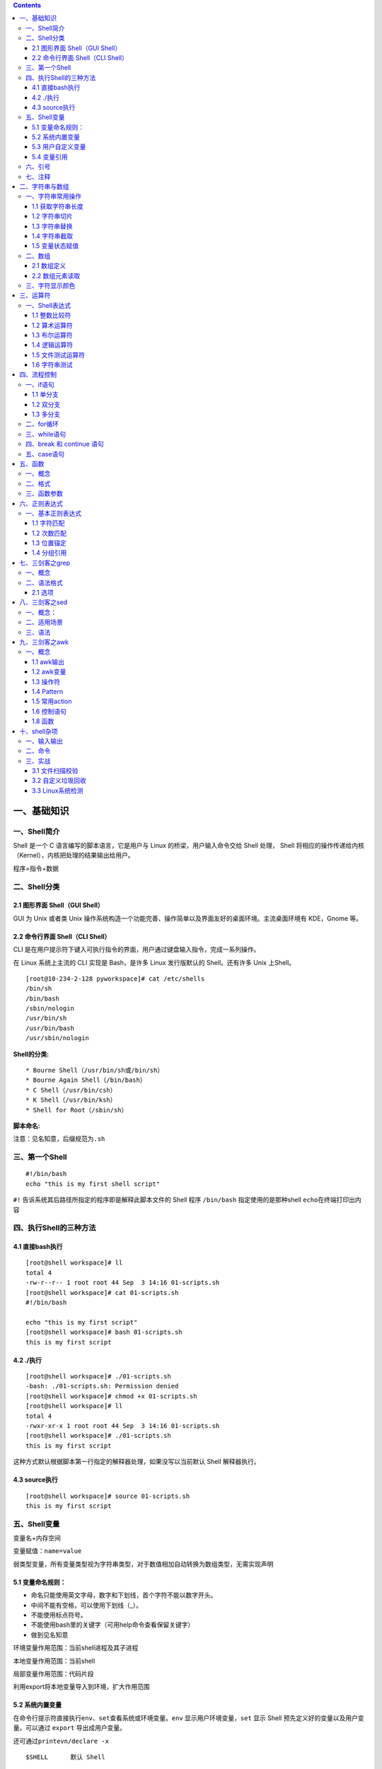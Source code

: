 .. role:: raw-latex(raw)
   :format: latex
..

.. contents::
   :depth: 3
..

一、基础知识
============

一、Shell简介
-------------

Shell 是一个 C 语言编写的脚本语言，它是用户与 Linux
的桥梁，用户输入命令交给 Shell 处理， Shell
将相应的操作传递给内核（Kernel），内核把处理的结果输出给用户。

程序=指令+数据

二、Shell分类
-------------

2.1 图形界面 Shell（GUI Shell）
~~~~~~~~~~~~~~~~~~~~~~~~~~~~~~~

GUI 为 Unix 或者类 Unix
操作系统构造一个功能完善、操作简单以及界面友好的桌面环境。主流桌面环境有
KDE，Gnome 等。

2.2 命令行界面 Shell（CLI Shell）
~~~~~~~~~~~~~~~~~~~~~~~~~~~~~~~~~

CLI
是在用户提示符下键入可执行指令的界面，用户通过键盘输入指令，完成一系列操作。

在 Linux 系统上主流的 CLI 实现是 Bash，是许多 Linux 发行版默认的
Shell。还有许多 Unix 上Shell。

::

   [root@10-234-2-128 pyworkspace]# cat /etc/shells 
   /bin/sh
   /bin/bash
   /sbin/nologin
   /usr/bin/sh
   /usr/bin/bash
   /usr/sbin/nologin

**Shell的分类:**

::

   * Bourne Shell（/usr/bin/sh或/bin/sh）
   * Bourne Again Shell（/bin/bash）
   * C Shell（/usr/bin/csh）
   * K Shell（/usr/bin/ksh）
   * Shell for Root（/sbin/sh）

**脚本命名:**

注意：见名知意，后缀规范为\ ``.sh``

三、第一个Shell
---------------

::

   #!/bin/bash
   echo "this is my first shell script"

``#!`` 告诉系统其后路径所指定的程序即是解释此脚本文件的 Shell 程序
``/bin/bash`` 指定使用的是那种shell ``echo``\ 在终端打印出内容

四、执行Shell的三种方法
-----------------------

4.1 直接bash执行
~~~~~~~~~~~~~~~~

::

   [root@shell workspace]# ll
   total 4
   -rw-r--r-- 1 root root 44 Sep  3 14:16 01-scripts.sh
   [root@shell workspace]# cat 01-scripts.sh 
   #!/bin/bash

   echo "this is my first script"
   [root@shell workspace]# bash 01-scripts.sh 
   this is my first script

4.2 ./执行
~~~~~~~~~~

::

   [root@shell workspace]# ./01-scripts.sh
   -bash: ./01-scripts.sh: Permission denied
   [root@shell workspace]# chmod +x 01-scripts.sh 
   [root@shell workspace]# ll
   total 4
   -rwxr-xr-x 1 root root 44 Sep  3 14:16 01-scripts.sh
   [root@shell workspace]# ./01-scripts.sh 
   this is my first script

这种方式默认根据脚本第一行指定的解释器处理，如果没写以当前默认 Shell
解释器执行。

4.3 source执行
~~~~~~~~~~~~~~

::

   [root@shell workspace]# source 01-scripts.sh 
   this is my first script

五、Shell变量
-------------

变量名+内存空间

变量赋值：\ ``name=value``

弱类型变量，所有变量类型视为字符串类型，对于数值相加自动转换为数组类型，无需实现声明

5.1 变量命名规则：
~~~~~~~~~~~~~~~~~~

-  命名只能使用英文字母，数字和下划线，首个字符不能以数字开头。
-  中间不能有空格，可以使用下划线（_）。
-  不能使用标点符号。
-  不能使用bash里的关键字（可用help命令查看保留关键字）
-  做到见名知意

环境变量作用范围：当前shell进程及其子进程

本地变量作用范围：当前shell

局部变量作用范围：代码片段

利用export将本地变量导入到环境，扩大作用范围

5.2 系统内置变量
~~~~~~~~~~~~~~~~

在命令行提示符直接执行\ ``env、set``\ 查看系统或环境变量。\ ``env``
显示用户环境变量，\ ``set`` 显示 Shell
预先定义好的变量以及用户变量。可以通过 ``export`` 导出成用户变量。

还可通过\ ``printevn/declare -x``

::

   $SHELL      默认 Shell
       
   $HOME       当前用户家目录
       
   $IFS        内部字段分隔符
       
   $LANG       默认语言
       
   $PATH       默认可执行程序路径
       
   $PWD        当前目录
       
   $UID        当前用户 ID
       
   $USER       当前用户
       
   $HISTSIZE   历史命令大小，可通过 HISTTIMEFORMAT 变量设置命令执行时间
       
   $RANDOM     随机生成一个 0 至 32767 的整数
       
   $HOSTNAME   主机名

**特殊变量**

::

   ${1..n} 指定第n个输入的变量名称
   $0      脚本自身名字
       
   $?      返回上一条命令是否执行成功，0 为执行成功，非 0 则为执行失败
           
   $#      位置参数总数
       
   $*      所有的位置参数被看做一个字符串
       
   $@      每个位置参数被看做独立的字符串
       
   $$      当前进程 PID
       
   $!      上一条运行后台进程的 PID

**相同点**\ ：都是引用所有参数。

**不同点**\ ：只有在双引号中体现出来。假设在脚本运行时写了三个参数
1、2、3，，则 " \* " 等价于 “1 2 3”（传递了一个参数），而 “@” 等价于 “1”
“2” “3”（传递了三个参数）。

profile 类型： \* 定义全局变量 \* 运行命令或脚本

bashrc 类型： \* 定义本地变量 \* 定义命令别名

交互式登录shell： 加载顺序：/etc/profile -> /etc/profile.d/\* ->
~/.bash_profile -> ~/.bashrc -> /etc/bashrc

非交互式登录shell： 加载顺序：~/.bashrc -> /etc/bashrc ->
/etc/profile.d/\*

5.3 用户自定义变量
~~~~~~~~~~~~~~~~~~

-  普通变量

::

   [root@shell workspace]# var=normal
   [root@shell workspace]# echo $var
   normal

-  临时环境变量

在当前shell下定义的变量，只对当前shell有效，新的bash已经其子bash无法使用当前定义的shell，如果在本shell存在的情况下，使用\ ``export``\ 来导入到系统变量中，如果当前shell终端终端，那么导入的变量将全部失效，永久生效需要写入linux配置文件中。

-  只读变量

::

   [root@shell ~]# var='test'
   [root@shell ~]# echo $var
   test
   [root@shell ~]# readonly var
   [root@shell ~]# var='bbb'
   -bash: var: readonly variable

-  删除变量

``unset variable_name``

变量被删除后不能再次使用。unset 命令不能删除只读变量。

5.4 变量引用
~~~~~~~~~~~~

-  = 变量赋值
-  += 变量相加

::

   [root@shell data]# var=123
   [root@shell data]# var+=234
   [root@shell data]# echo $var
   123234

为避免特殊字符及变量与字符连接使用，建议引用变量添加大括号

六、引号
--------

单引号是告诉 Shell
忽略特殊字符，而双引号则解释特殊符号原有的意义，比如$、！。

::

   [root@xuel-tmp-shell www]# var1="aaa"
   [root@xuel-tmp-shell www]# echo '$var1'
   $var1
   [root@xuel-tmp-shell www]# echo "$var1"
   aaa

::

   [root@xuel-tmp-shell www]# var2="aa"
   [root@xuel-tmp-shell www]# var3='bb $var2'
   [root@xuel-tmp-shell www]# echo $var3
   bb $var2
   [root@xuel-tmp-shell www]# var4="bb $var2"
   [root@xuel-tmp-shell www]# echo $var4
   bb aa

七、注释
--------

-  单行注释使用\ ``#``
-  多行注释固定函数格式

::

   :<<EOF
   内容...
   内容...
   EOF

二、字符串与数组
================

一、字符串常用操作
------------------

1.1 获取字符串长度
~~~~~~~~~~~~~~~~~~

利用\ ``${#var}``\ 来获取字符串长度

::

   [root@xuel-tmp-shell ~]# var='abcstring'
   [root@xuel-tmp-shell ~]# echo ${#var}
   9

1.2 字符串切片
~~~~~~~~~~~~~~

格式：

${parameter:offset} ${parameter:offset:length}

截取从 offset 个字符开始，向后 length 个字符。

::

   [root@xuel-tmp-shell ~]# var="hello shell"
   [root@xuel-tmp-shell ~]# echo ${var:0}
   hello shell
   [root@xuel-tmp-shell ~]# echo ${var:0:5}
   hello
   [root@xuel-tmp-shell ~]# echo ${var:6:5}
   shell
   [root@xuel-tmp-shell ~]# echo ${var:(-1)}
   l
   [root@xuel-tmp-shell ~]# echo ${var:(-2)}
   ll
   [root@xuel-tmp-shell ~]# echo ${var:(-5):2}
   sh

1.3 字符串替换
~~~~~~~~~~~~~~

格式：${parameter/pattern/string}

::

   [root@xuel-tmp-shell ~]# var="hello shell"
   [root@xuel-tmp-shell ~]# echo ${var/shell/world}
   hello world

1.4 字符串截取
~~~~~~~~~~~~~~

格式：

${parameter#word} # 删除匹配前缀

${parameter##word}

${parameter%word} # 删除匹配后缀

${parameter%%word}

# 去掉左边，最短匹配模式，##最长匹配模式。

% 去掉右边，最短匹配模式，%%最长匹配模式。

::

   [root@xuel-tmp-shell ~]# url="https://www.baidu.com/index.html"
   [root@xuel-tmp-shell ~]# echo ${url#*/}
   /www.baidu.com/index.html
   [root@xuel-tmp-shell ~]# echo ${url##*/}
   index.html

   [root@xuel-tmp-shell ~]# echo ${url%/*}
   https://www.baidu.com
   [root@xuel-tmp-shell ~]# echo ${url%%/*}
   https:

1.5 变量状态赋值
~~~~~~~~~~~~~~~~

${VAR:-string} 如果 VAR 变量为空则返回 string

${VAR:+string} 如果 VAR 变量不为空则返回 string

${VAR:=string} 如果 VAR 变量为空则重新赋值 VAR 变量值为 string

${VAR:?string} 如果 VAR 变量为空则将 string 输出到 stderr

::

   [root@xuel-tmp-shell ~]# url="https://www.baidu.com/index.html"
   [root@xuel-tmp-shell ~]# echo ${url:-"string"}
   https://www.baidu.com/index.html
   [root@xuel-tmp-shell ~]# echo ${url:+"string"}
   string
   [root@xuel-tmp-shell ~]# unset url
   [root@xuel-tmp-shell ~]# echo $url

   [root@xuel-tmp-shell ~]# echo ${url:-"string"}
   string
   [root@xuel-tmp-shell ~]# echo ${url:+"string"}


   找出/etc/group下的所有组名称
   for i in `cat /etc/group`;do echo ${i%%:*};done

二、数组
--------

bash支持一维数组（不支持多维数组），并且没有限定数组的大小。数组是相同类型的元素按一定顺序排列的集合。
类似与 C 语言，数组元素的下标由 0
开始编号。获取数组中的元素要利用下标，下标可以是整数或算术表达式，其值应大于或等于
0。

2.1 数组定义
~~~~~~~~~~~~

在 Shell 中，用括号来表示数组，数组元素用“空格”符号分割开

::

   [root@xuel-tmp-shell ~]# args1=(aa bb cc 1123)
   [root@xuel-tmp-shell ~]# echo $args1
   aa

   [root@xuel-tmp-shell ~]# echo ${args1[@]}
   aa bb cc 1123

2.2 数组元素读取
~~~~~~~~~~~~~~~~

::

   [root@xuel-tmp-shell ~]# args1=(aa bb cc 1123)
   [root@xuel-tmp-shell ~]# echo ${#args1[@]}     #获取数组元素个数  
   4
   [root@xuel-tmp-shell ~]# echo ${args1[0]}
   aa
   [root@xuel-tmp-shell ~]# echo ${args1[1]}
   bb

   [root@monitor workspace]# filelist=($(ls))
   [root@monitor workspace]# echo ${filelist[*]}
   check_url_for.sh check_url_while01.sh check_url_while02.sh func01.sh func02.sh func03.sh urllist.txt

   获取数组元素的下标
   [root@monitor workspace]# echo ${!filelist[@]}
   0 1 2 3 4 5 6

遍历文件

::

   filelist=($(ls));for i in ${!filelist[@]};do echo ${filelist[$i]};done

三、字符显示颜色
----------------

+-----------------------+-----------------------+-----------------------+
| 字体颜色              | 字体背景颜色          | 显示方式              |
+=======================+=======================+=======================+
| 30：黑                | 40：黑                |                       |
+-----------------------+-----------------------+-----------------------+
| 31：红                | 41：深红              | 0：终端默认设置       |
+-----------------------+-----------------------+-----------------------+
| 32：绿                | 42：绿                | 1：高亮显示           |
+-----------------------+-----------------------+-----------------------+
| 33：黄                | 43：黄色              | 4：下划线             |
+-----------------------+-----------------------+-----------------------+
| 34：蓝色              | 44：蓝色              | 5：闪烁               |
+-----------------------+-----------------------+-----------------------+
| 35：紫色              | 45：紫色              | 7：反白显示           |
+-----------------------+-----------------------+-----------------------+
| 36：深绿              | 46：深绿              | 8：隐藏               |
+-----------------------+-----------------------+-----------------------+
| 37：白色              | 47：白色              |                       |
+-----------------------+-----------------------+-----------------------+
| 格式：                |                       |                       |
+-----------------------+-----------------------+-----------------------+
| \\033[1;31;40m        | # 1                   |                       |
|                       | 是显示方式，可选。31  |                       |
|                       | 是字体颜色。40m       |                       |
|                       | 是字体背景颜色。      |                       |
+-----------------------+-----------------------+-----------------------+
| \\033[0m              | #                     |                       |
|                       | 恢复终端默认颜色，即取消颜色设置。 |          |
+-----------------------+-----------------------+-----------------------+

-  显示方式

::

   for i in {1..8};do echo -e "\033[$i;31;40m hello world \033[0m";done

-  字体颜色

::

   for i in {30..37};do echo -e "\033[$i;40m hello world \033[0m";done

-  背景颜色

::

   for i in {40..47};do echo -e "\033[47;${i}m hello world! \033[0m";done

三、运算符
==========

一、Shell表达式
---------------

1.1 整数比较符
~~~~~~~~~~~~~~

+-----------------------+------------+---------------------+
| 比较符                | 描述       | 示例                |
+=======================+============+=====================+
| -eq，equal            | 等于       | [ 1 -eq 1 ]为 true  |
+-----------------------+------------+---------------------+
| -ne，not equal        | 不等于     | [ 1 -ne 1 ]为 false |
+-----------------------+------------+---------------------+
| -gt，greater than     | 大于       | [ 2 -gt 1 ]为 true  |
+-----------------------+------------+---------------------+
| -lt，lesser than      | 小于       | [ 2 -lt 1 ]为 false |
+-----------------------+------------+---------------------+
| -ge，greater or equal | 大于或等于 | [ 2 -ge 1 ]为 true  |
+-----------------------+------------+---------------------+
| -le，lesser or equal  | 小于或等于 | [ 2 -le 1 ]为 false |
+-----------------------+------------+---------------------+

::

   [root@monitor ~]# [ 1 -gt 1 ] && echo true || echo false
   false
   [root@monitor ~]# [ 1 -ne 1 ] && echo true || echo false
   false
   [root@monitor ~]# [ 1 -eq 1 ] && echo true || echo false
   true
   [root@monitor ~]# [ 1 -ne 1 ] && echo true || echo false
   false
   [root@monitor ~]# [ 1 -gt 1 ] && echo true || echo false
   false
   [root@monitor ~]# [ 2 -gt 1 ] && echo true || echo false
   true
   [root@monitor ~]# [ 2 -lt 1 ] && echo true || echo false
   false
   [root@monitor ~]# [ 2 -le 1 ] && echo true || echo false
   false

1.2 算术运算符
~~~~~~~~~~~~~~

假定变量 a 为 10，变量 b 为 20： 注意：运算符两边有空格

+-----------------------+-----------------------+-----------------------+
| 运算符                | 说明                  | 举例                  |
+=======================+=======================+=======================+
| +                     | 加法                  | ``expr $a + $b``      |
|                       |                       | 结果为 30。           |
+-----------------------+-----------------------+-----------------------+
| -                     | 减法                  | ``expr $a - $b``      |
|                       |                       | 结果为 -10。          |
+-----------------------+-----------------------+-----------------------+
| \*                    | 乘法                  | ``expr $a \* $b``     |
|                       |                       | 结果为 200。          |
+-----------------------+-----------------------+-----------------------+
| /                     | 除法                  | ``expr $b / $a``      |
|                       |                       | 结果为 2。            |
+-----------------------+-----------------------+-----------------------+
| %                     | 取余                  | ``expr $b % $a``      |
|                       |                       | 结果为 0。            |
+-----------------------+-----------------------+-----------------------+
| =                     | 赋值                  | a=$b 将把变量 b       |
|                       |                       | 的值赋给 a。          |
+-----------------------+-----------------------+-----------------------+
| ==                    | 相等                  | 用于比较两个数字，相同则返回 |
|                       |                       |                       |
|                       |                       | true。 [ $a == $b ]   |
|                       |                       | 返回 false。          |
+-----------------------+-----------------------+-----------------------+
| !=                    | 不相等                | 用于比较两个数字，不相同则返回 |
|                       |                       |                       |
|                       |                       | true。 [ $a != $b ]   |
|                       |                       | 返回 true。           |
+-----------------------+-----------------------+-----------------------+

::

   A=3
   B=6
   1、let 算术运算表达式
   let C=$A+$B
   2、$[算术运算表达式]
   C=$[$A+$B]
   3、$((算术运算表达式))
   C=$(($A+$B))
   4、expr 算术运算表达式，表达式中各操作数及运算符之间要有空格，而且要使用命令引用
   C=`expr $A + $B`

1.3 布尔运算符
~~~~~~~~~~~~~~

+-----------------------+-----------------------+-----------------------+
| 运算符                | 说明                  | 举例                  |
+=======================+=======================+=======================+
| !                     | 非运算，表达式为 true | [ ! false ] 返回      |
|                       | 则返回                | true。                |
|                       | false，否则返回       |                       |
|                       | true。                |                       |
+-----------------------+-----------------------+-----------------------+
| -o                    | 或运算，有一个表达式为 | [ $a -lt 20 -o $b -gt |
|                       |                       | 100 ] 返回 true。     |
|                       | true 则返回 true。    |                       |
+-----------------------+-----------------------+-----------------------+
| -a                    | 与运算，两个表达式都为 | [ $a -lt 20 -a $b -gt |
|                       |                       | 100 ] 返回 false。    |
|                       | true 才返回 true。    |                       |
+-----------------------+-----------------------+-----------------------+

1.4 逻辑运算符
~~~~~~~~~~~~~~

+--------+------------+--------------------------------------------+
| 运算符 | 说明       | 举例                                       |
+========+============+============================================+
| &&     | 逻辑的 AND | [[ $a -lt 100 && $b -gt 100 ]] 返回 false  |
+--------+------------+--------------------------------------------+
| \|\|   | 逻辑的 OR  | [[ $a -lt 100 \|\| $b -gt 100 ]] 返回 true |
+--------+------------+--------------------------------------------+

1.5 文件测试运算符
~~~~~~~~~~~~~~~~~~

+-----------------------+-----------------------+-----------------------+
| 操作符                | 说明                  | 举例                  |
+=======================+=======================+=======================+
| -b                    | file                  | [ -b $file ] 返回     |
|                       | 检测文件是否是块设备文件，如果是，则返回 | false。 |
|                       |                       |                       |
|                       | true。                |                       |
+-----------------------+-----------------------+-----------------------+
| -c                    | file                  | [ -c $file ] 返回     |
|                       | 检测文件是否是字符设备文件，如果是，则返回 | false。 |
|                       |                       |                       |
|                       | true。                |                       |
+-----------------------+-----------------------+-----------------------+
| -d                    | file                  | [ -d $file ] 返回     |
|                       | 检测文件是否是目录，如果是，则返回 | false。  |
|                       |                       |                       |
|                       | true。                |                       |
+-----------------------+-----------------------+-----------------------+
| -f                    | file                  | [ -f $file ] 返回     |
|                       | 检测文件是否是普通文件（既不是目录，也不是 | true。 |
|                       | 设备文件），如果是，则返回 |                  |
|                       |                       |                       |
|                       | true。                |                       |
+-----------------------+-----------------------+-----------------------+
| -g                    | file                  | [ -g $file ] 返回     |
|                       | 检测文件是否设置了    | false。               |
|                       | SGID                  |                       |
|                       | 位，如果是，则返回    |                       |
|                       | true。                |                       |
+-----------------------+-----------------------+-----------------------+
| -k                    | file                  | [ -k $file ] 返回     |
|                       | 检测文件是否设置了粘着位(Sticky | false。     |
|                       |                       |                       |
|                       | Bit)，如果是，则返回  |                       |
|                       | true。                |                       |
+-----------------------+-----------------------+-----------------------+
| -p                    | file                  | [ -p $file ] 返回     |
|                       | 检测文件是否是有名管道，如果是，则返回 | false。 |
|                       |                       |                       |
|                       | true。                |                       |
+-----------------------+-----------------------+-----------------------+
| -u                    | file                  | [ -u $file ] 返回     |
|                       | 检测文件是否设置了    | false。               |
|                       | SUID                  |                       |
|                       | 位，如果是，则返回    |                       |
|                       | true。                |                       |
+-----------------------+-----------------------+-----------------------+
| -r                    | file                  | [ -r $file ] 返回     |
|                       | 检测文件是否可读，如果是，则返回 | true。     |
|                       |                       |                       |
|                       | true。                |                       |
+-----------------------+-----------------------+-----------------------+
| -w                    | file                  | [ -w $file ] 返回     |
|                       | 检测文件是否可写，如果是，则返回 | true。     |
|                       |                       |                       |
|                       | true。                |                       |
+-----------------------+-----------------------+-----------------------+
| -x                    | file                  | [ -x $file ] 返回     |
|                       | 检测文件是否可执行，如果是，则返回 | true。   |
|                       |                       |                       |
|                       | true。                |                       |
+-----------------------+-----------------------+-----------------------+
| -s                    | file                  | [ -s $file ] 返回     |
|                       | 检测文件是否为空（文件大小是否大于0），不 | true。 |
|                       | 为空返回              |                       |
|                       | true。                |                       |
+-----------------------+-----------------------+-----------------------+
| -e                    | file                  | [ -e $file ] 返回     |
|                       | 检测文件（包括目录）是否存在，如果是，则返 | true。 |
|                       | 回                    |                       |
|                       | true。                |                       |
+-----------------------+-----------------------+-----------------------+

1.6 字符串测试
~~~~~~~~~~~~~~

假定变量 a 为 “abc”，变量 b 为 “efg”：

+-----------------------+-----------------------+-----------------------+
| 运算符                | 说明                  | 举例                  |
+=======================+=======================+=======================+
| =                     | 检测两个字符串是否相等，相等返回 | [ $a = $b ] 返回 |
|                       |                       | false。               |
|                       | true。                |                       |
+-----------------------+-----------------------+-----------------------+
| !=                    | 检测两个字符串是否相等，不相等返回 | [ $a != $b ] 返回 |
|                       |                       | true。                |
|                       | true。                |                       |
+-----------------------+-----------------------+-----------------------+
| -z                    | 检测字符串长度是否为0，为0返回 | [ -z $a ] 返回 |
|                       |                       | false。 -n \|         |
|                       | true。                | 检测字符串长度是否为0，不为0返回 |
|                       |                       |                       |
|                       |                       | true。\| [ -n “$a” ]  |
|                       |                       | 返回 true。           |
+-----------------------+-----------------------+-----------------------+
| str                   | 检测字符串是否为空，不为空返回 | [ $a ] 返回 true。 |
|                       |                       |                       |
|                       | true。                |                       |
+-----------------------+-----------------------+-----------------------+

四、流程控制
============

一、if语句
----------

1.1 单分支
~~~~~~~~~~

::

   if condition
   then
       command1 
       command2
       ...
       commandN 
   fi

eg:

::

   if [ `ps -ef |grep /usr/sbin/sshd|grep -v grep|wc -l` -eq 1 ];then echo "sshd server exist";fi

1.2 双分支
~~~~~~~~~~

::

   if condition
   then
       command1 
       command2
       ...
       commandN
   else
       command
   fi

eg:

::

   if [ `ps -ef |grep /usr/sbin/sshd|grep -v grep|wc -l` -eq 0 ];then echo "sshd server exist";else echo "sshd server not exist";fi

1.3 多分支
~~~~~~~~~~

::

   if condition1
   then
       command1
   elif condition2 
   then 
       command2
   else
       commandN
   fi

eg:

::

   #! /bin/bash

   cmd=`rpm -q centos-release|cut -d- -f3`

   if [ $cmd -eq 6 ];then
       echo "sysversion is $cmd"
   elif [ $cmd -eq 7 ];then
       echo "sysversion is $cmd"
   else
       echo "sysversion is `rpm -q centos-release`"
   fi

二、for循环
-----------

::

   for var in item1 item2 ... itemN
   do
       command1
       command2
       ...
       commandN
   done

eg1:

::

   for i in /*; 
   do
       echo -e "   \c";
       find $i |wc -l|sort -nr;
   done

eg2:

::

   #!/bin/bash
   for i in {1..3};
   do
       echo $i
   done

eg3:

::

   #!/bin/bash
   for i in "$@"; {    # $@是将位置参数作为单个来处理
   echo $i
   }

默认 for 循环的取值列表是以空白符分隔，也就是第一章讲系统变量里的$IFS:

::

   #!/bin/bash
   OLD_IFS=$IFS
   IFS=":"
   for i in $(head -1 /etc/passwd); do
   echo $i
   done

::

   #!/bin/bash

   for ip in 192.168.1.{1..254}; do

       if ping -c 1 $ip >/dev/null; then

           echo "$ip OK."

       else

           echo "$ip NO!"

       fi

   done

读取文件,判断url可用性

::

   #!/bin/bash
   #function:check url
   filename=urllist.txt
   for url in $(cat $filename)
   do
   status=`curl -I $url -s|awk '/HTTP/{print $2}'`
   if [ $status == "200" ];then
       echo "Url:$url is ok!status is $status"
   else 
       echo "Url:$url is error!status is $status"
   fi
   done

三、while语句
-------------

格式：

::

   while 条件表达式:do
       command
   done

eg1:

::

   #!/bin/bash
   N=0
   while [ $N -lt 5 ]; do
   let N++
   echo $N
   done

条件表达式为 true，将会产生死循环,利用此可以将脚本一直放在后台进行执行
eg2:

::

   #!/bin/bash
   IP=10.75.128.8
   dir="/DATA/oracle/netdir/"
   if [ ! -d ${dir} ];then
       mkdir -p ${dir}
   fi
   echo 1 > ${dir}ping.lock
   while true
   do
       Time=`date +%F`
       TIME="${Time} 23:59"
       if [ "${data}" == "${TIME}" ];then
           mkdir ${dir}${Time} && mv ${dir}ping2.log ${dir}${Time}-ping2.log
           mv ${dir}${Time}-ping2.log ${dir}${Time}
       fi
       find ${dir} -mtime +7 -name "*-ping2.log" -exec rm -rf {} \;
       find ${dir} -mtime +7 -type d -exec rm -rf {} \;

       data=`date +%F' '%H:%M`
       data1=`date +%F' '%H:%M:%S`
       echo "------------${data1}---------------">>${dir}ping2.log
       ping -c 10 ${IP} >>${dir}ping2.log
       if [ $? -eq 1 ];then
           STAT=`cat ${dir}ping.lock`
           if [ ${STAT} -eq 1 ];then
               /usr/bin/python /DATA/oracle/netdir/GFweixin.py xuel GLP-VPN "GLP from PDC(172.16.6.1
   50) ping 金融云(10.75.128.8)中断，请检查深信服VPN！ \n TIME:${data1}"            echo 0 > ${dir}ping.lock
           else
               continue
           fi
       else
           STAT=`cat ${dir}ping.lock`
           if [ ${STAT} -eq 0 ];then
               /usr/bin/python /DATA/oracle/netdir/GFweixin.py xuel GLP-VPN "GLP from PDC(172.16.6.1
   50) ping 金融云(10.75.128.8)恢复！ \n TIME:${data1}"          echo 1 > ${dir}ping.lock
           else
               continue
           fi
       fi


   done

文件处理

eg3:

::

   #!/bin/bash
   #function:check url
   filename=urllist.txt
   cat $filename | while read url;do
   status=`curl -I $url -s|awk '/HTTP/{print $2}'`
   if [ $status == "200" ];then
           echo "Url:$url is ok!status is $status"
   else
           echo "Url:$url is error!status is $status"
   fi
   done

或

::

   #!/bin/bash
   #function:check url
   filename=urllist.txt
   while read url;
   do
   status=`curl -I $url -s|awk '/HTTP/{print $2}'`
   if [ $status == "200" ];then
           echo "Url:$url is ok!status is ${status}"
   else
           echo "Url:$url is error!status is ${status}"
   fi
   done <$filename

四、break 和 continue 语句
--------------------------

break跳出循环

::

   #!/bin/bash

   N=0
   while true; do
       let N++
       if [ $N -eq 5 ]; then
       break
       fi
       echo $N
   done

continue

::

   #!/bin/bash
   N=0
   while [ $N -lt 5 ]; do
       let N++
       if [ $N -eq 3 ]; then
           continue
       fi
       echo $N
   done

五、case语句
------------

语句

::

   case 模式名    in
       模式 1)
           命令
           ;;
       模式 2)
           命令
           ;;
       *)
           不符合以上模式执行的命令
   esac

eg

::

   #!/bin/bash
   case $1 in
       start)
           echo "start."   
           ;;
       stop)
           echo "stop."
           ;;
       restart)
           echo "restart."
           ;;
       *)
           echo "Usage: $0 {start|stop|restart}"
   esac

五、函数
========

一、概念
--------

linux shell
可以用户定义函数，然后在shell脚本中可以随便调用,以此来重复调用公共函数，减少代码量。

二、格式
--------

::

   [ function ] funname()
   {
       action;
       [return int;]
   }

说明：

-  function 关键字可写，也可不写。
-  参数返回，可以显示加：return返回，如果不加，将以最后一条命令运行结果，作为返回值。
   return后跟数值n(0-255）,hell
   函数返回值只能是整形数值，一般是用来表示函数执行成功与否的，0表示成功，其他值表示失败。因而用函数返回值来返回函数执行结果是不合适的。如果要硬生生地return某个计算结果，比如一个字符串，往往会得到错误提示：“numeric
   argument required”。
   如果一定要让函数返回一个或多个值，可以定义全局变量，函数将计算结果赋给全局变量，然后脚本中其他地方通过访问全局变量，就可以获得那个函数“返回”的一个或多个执行结果了。

::

   #!/bin/bash
   function output_data() {
       DATA=$((1+1))
       return $DATA
   }
   output_data
   echo $?

::

   #!/bin/bash
   # function:add number
   function add_num() {
       echo "请输入第一个数："
       read number01
       echo "请输入第二个数字"
       read number02
       if [[ "$number01" =~ ^[0-9]+$ ]] && [[ "$number02" =~ ^[0-9]+$ ]];then
           sum=$(($number01+$number02))
           echo "$number01 + $number02 = $sum"
       else
           echo "input must be number"
       fi
   }
   add_num

三、函数参数
------------

将函数写成无状态的，将数据当做参数进行传入

::

   #!/bin/bash
   funWithParam(){
       echo "第一个参数为 $1 !"
       echo "第二个参数为 $2 !"
       echo "第十个参数为 $10 !"
       echo "第十个参数为 ${10} !"
       echo "第十一个参数为 ${11} !"
       echo "参数总数有 $# 个!"
       echo "作为一个字符串输出所有参数 $* !"
       echo "作为一个字符串输出所有参数 $@ !"

   }
   funWithParam `seq 1 20`

::

   ${1..n} 指定第n个输入的变量名称
   $0      脚本自身名字
       
   $?      返回上一条命令是否执行成功，0 为执行成功，非 0 则为执行失败
           
   $#      位置参数总数
       
   $*      所有的位置参数被看做一个字符串
       
   $@      每个位置参数被看做独立的字符串
       
   $$      当前进程 PID
       
   $!      上一条运行后台进程的 PID

eg:函数炸弹

::

   :(){ :|:& };:

:|: 表示每次调用函数“:”的时候就会生成两份拷贝。

& 放到后台

递归调用自身，直至系统崩溃

六、正则表达式
==============

一、基本正则表达式
------------------

1.1 字符匹配
~~~~~~~~~~~~

-  .:匹配任意单个字符
-  
-  [^]:匹配指定范围外的任意单个字符
-  [:digit:]匹配元字符

::

   posix字符
   [:alnum:] 字母数字[a-z A-Z 0-9]
   [:alpha:]字母[a-z A-Z]
   [:blank:]空格或制表键
   [:cntrl:] 任何控制字符
   [:digit:] 数字 [0-9]
   [:graph:] 任何可视字符（无空格）
   [:lower:] 小写 [a-z]
   [:print:] 非控制字符
   [:punct:] 标点字符
   [:space:] 空格
   [:upper:] 大写 [A-Z]
   [:xdigit:] 十六进制数字 [0-9 a-f A-F]

::

   特殊字符
   \w 匹配任意数字和字母，等效[a-zA-Z0-9_]
   \W 和\w相反，等效[^a-zA-Z0-9_]
   \b 匹配字符串开始或结束，等效\<和\>
   \s 匹配任意的空白字符
   \S 匹配非空白字符

1.2 次数匹配
~~~~~~~~~~~~

用在制定的字符后面，表示制定前面的字符出现多少次 \*
\*:匹配前面的字符任意次（0次获无数次） \* ?:匹配前面的字符0次或1次 \*
+:匹配前面的字符至少1次 \*
{m,}:匹配前面的字符至少m次（默认工作在贪婪模式下，?取消贪婪模式） \*
{m,n}:匹配前面的字符至少m次，至多n次 eg:

::

   .*:匹配任意字符任意次数

1.3 位置锚定
~~~~~~~~~~~~

-  ^:行首锚定，用于模式最左边
-  $:行尾锚定,用于模式最右边
-  \\<或:raw-latex:`\b`:锚定词首，用于单词模式左侧
-  \\>或:raw-latex:`\b`:锚定词尾，用于单词模式右侧

eg:

::

   ^$:锚定空行

1.4 分组引用
~~~~~~~~~~~~

分组 \* ():将一个或多个字符当成一个整体来进行后续处理

引用 \*
1：从左侧起，引用第一个左括号以及与之匹配右括号之间的模式所匹配到的字符，后向引用

exercises:

::

   1.显示/etc/init.d/functions文件中以大小s开头的行(使用两种方式)
   grep '^[Pp]' /etc/init.d/functions
   grep -i "^p" /etc/init.d/functions

   2.显示/etc/passwd文件中不以/bin/bash结尾的行
   grep -v "/bin/bash$" /etc/passwd

   3.显示/etc/passwd文件中ID号最大用户的用户名
   sort -t: -k3 -n /etc/passwd |tail -1 |cut -d: -f1

   4.如果root用户存在,显示其默认的shell程序
   id root && grep '^\<root\>' /etc/passwd |awk -F: '{print $NF}'

   5.找出/etc/passwd中的两位或三位数
   grep -o -E "[0-9]{2,3}" /etc/passwd
   grep -o "[0-9]\{2,3\}" /etc/passwd

   6.显示/etc/rc.d/rc.sysinit文件中,至少以一个空白字符开头的且后面存非空白字符的行:
   grep '^[[:space:]]\+[^[:space:]]' /etc/rc.d/rc.sysinit


   7.找出"netstat -tan"命令的结果以"LISTEN"后跟0,1或多个空白字符结尾的行
   netstat -tan|grep 'LISTEN[[:space:]]*$'

   8.如果root用户登录了系统,就显示root用户在线,否则说明未登录
   w |grep '^\<root\>'>/dev/null && echo "root在线"|| echo "root未登录"

   9.找出/etc/rc.d/init.d/functions文件中某单词后面跟一对小括号的行
   grep '[[:alpha:]]*()' /etc/rc.d/init.d/functions

   10.使用echo输出一个路径,使用egrep取出基名
    echo /tmp/tmp1/vmstat.8.gz |grep -E  -o '[^/]+/?$'|cut -d/ -f1
   echo /tmp/tmp1/vmstat.8.gz |awk -F'/' '{print $NF}'

   11.匹配PPID开头，行中又再次出现PPID的内容。/etc/init.d/functions
   grep -E "(PPID).*\1" /etc/init.d/functions

   12.利用awk找出/etc/ssh/sshd_config内出过空行与以#开头的行
   awk '!/^#/ && !/^$/{print}' /etc/ssh/sshd_config
   grep -v -E '^#|^$' /etc/ssh/sshd_config

七、三剑客之grep
================

.. _一概念-1:

一、概念
--------

grep (global search regular expression(RE) and print out the
line,全面搜索正则表达式并把行打印出来)是一种强大的文本搜索工具，它能使用正则表达式搜索文本，并把匹配的行打印出来。egrep是grep的扩展，支持更多的re元字符，
fgrep就是fixed grep或fast
grep，它们把所有的字母都看作单词，也就是说，正则表达式中的元字符表示回其自身的字面意义，不再特殊。linux使用GNU版本的grep。它功能更强，可以通过-G、-E、-F命令行选项来使用egrep和fgrep的功能。

二、语法格式
------------

grep [OPTION]… PATTERN [FILE]

2.1 选项
~~~~~~~~

-  -i：忽略大小写
-  -c:统计匹配到字符串的次数
-  -n:顺便输出行号
-  -v:反向选择，显示没有匹配到的内容
-  -o：只显示匹配到的串
-  -A:显示匹配到的字符后面的n行
-  -B:显示匹配到的字符前面的n行
-  -C:显示前后各n行
-  .. rubric:: 2.2 模式
      :name: 模式

-  基本正则表达式元字符：

::

   . :匹配任意单个字符
   [] :匹配指定范围内的字符
   [^]:匹配指定范围外的任意字符

-  次数匹配（贪婪模式）

::

   *：匹配其前的字符0，1或者多次
   ？：匹配其前的字符0或1次
   \{m,n\}:
       \(m,\):至少m次
       \{0,n\}:至多n次
       \{m\}:m次

-  锚定符：

::

   r..t  ：root  chroot
   * 单词锚定：
   \<:锚定词首：\<r..t,    \b
   \>:锚定词尾：root\>
   * 行首行末锚定：
   ^: ^root,  行首
   $:    root$ 行尾
   .*:  任意长度的任意字符

-  分组： () (abc)
-  引用：

::

   \1 :后向引用，引用前面的第一个左括号与与之对应的右括号中的模式所匹配到的内容

eg:

::

   dmesg |grep -n eth0
   grep -E '/.{2,3}' /etc/passwd

取掉空行

::

   grep -E -v "^$|^#" /etc/httpd/conf/httpd.conf

查看mysql中的库

::

   $(mysql -uroot -p'passwd' -e "show databases;"|egrep -v 'Database|^test|mysql|performance_schema|information_schema')

八、三剑客之sed
===============


一、概念：
----------

sed是一种流编辑的文本处理工具， \*
工作模式：将当前处理的行存储在临时缓冲区（模式空间），对缓冲区中的内容利用制定的动作进行处理，完成后输出到屏幕，接着反复重复执行此操作完成整改文件的处理。

二、适用场景
----------

-  大文件
-  有规律的文本

三、语法
--------

sed [option] ‘Addresscommand’ [file …]

-  选项

   -  -n:安静模式，仅显示script处理后的结果，不再默认显示模式空间中的内容
   -  -e:
      .. raw:: html

         <script>

      或–expression=

      .. raw:: html

         <script>

      以选项中指定的script来处理输入的文本文件，可以同时执行多个脚本
   -  -f:对制定的文件直接进行sed的command操作
   -  -i:直接修改原文件
   -  -r:支持扩展正则表达式

-  地址定界

   -  startline，endline
   -  /regexp/
   -  /pattern1/,/pattern2/:第一次被pattern1匹配到的行开始，直到被pattern2匹配到的行结束
   -  linenuber：制定行号
   -  startline，+n，从startline开始，向后n行结束
   -  startline~step:步长，每隔step步

-  命令操作

   -  d: 删除符合条件的行；
   -  p: 显示符合条件的行；
   -  a :raw-latex:`\string`:
      在制定或匹配到的行后面追加新行，内容为string
   -  :raw-latex:`\n`：可以用于换行
   -  i :raw-latex:`\string`:
      在制定或匹配到的行前面添加新行，内容为string
   -  s:s/pattern/string/修饰符:
      查找并替换，默认只替换每行中第一次被模式匹配到的字符串 加修饰符
   -  g: 全局替换
   -  i: 忽略字符大小写

-  匹配元字符：

   ::

      ^ 匹配行开始，如：/^sed/匹配所有以sed开头的行。
      $ 匹配行结束，如：/sed$/匹配所有以sed结尾的行。
      . 匹配一个非换行符的任意字符，如：/s.d/匹配s后接一个任意字符，最后是d。
      * 匹配0个或多个字符，如：/*sed/匹配所有模板是一个或多个空格后紧跟sed的行。
      [] 匹配一个指定范围内的字符，如/[ss]ed/匹配sed和Sed。  
      [^] 匹配一个不在指定范围内的字符，如：/[^A-RT-Z]ed/匹配不包含A-R和T-Z的一个字母开头，紧跟ed的行。
      \(..\) 匹配子串，保存匹配的字符，如s/\(love\)able/\1rs，loveable被替换成lovers。
      & 保存搜索字符用来替换其他字符，如s/love/**&**/，love这成**love**。
      \< 匹配单词的开始，如:/\<love/匹配包含以love开头的单词的行。
      \> 匹配单词的结束，如/love\>/匹配包含以love结尾的单词的行。
      x\{m\} 重复字符x，m次，如：/0\{5\}/匹配包含5个0的行。
      x\{m,\} 重复字符x，至少m次，如：/0\{5,\}/匹配至少有5个0的行。
      x\{m,n\} 重复字符x，至少m次，不多于n次，如：/0\{5,10\}/匹配5~10个0的行。

eg:

::

   1、删除/etc/grub.conf文件中行首的空白符；
   sed -r 's/^[[:space:]]+//g' /etc/grub.conf
   2、替换/etc/inittab文件中"id:3:initdefault:"一行中的数字为5；
   's/id:[0-9]/id:5/g' /etc/inittab
   3、删除/etc/inittab文件中注释行：
   sed '/^#/d' /etc/inittab
   4、取消/etc/inittab文件中开头的#号;
   sed 's/^#//g' /etc/inittab 
   5、打印文件/etc/services匹配blp5开头的行
   sed -n '/^blp5/p' /etc/services
   6、打印2-5行
   sed -n '2,5p' /etc/services
   7、打印奇数行
   seq 10 |sed -n '1~2p'
   8、打印最后一行
   sed '$p' /etc/services

九、三剑客之awk
===============

一、概念
--------

AWK：报告生成器，格式化文本输出工具

::

   awk [options] 'script' file1,file2...
   awk [options] 'PATTERN {action}' file1,file2

-  处理机制：一次从文件中读取出来一行，按照特定分隔符对其进行切片（默认空格）

-  步骤：

   -  读( Read )：AWK
      从输入流（文件、管道或者标准输入）中读入一行然后将其存入内存中。
   -  执行(Execute)：对于每一行输入，所有的 AWK 命令按顺执行。
      默认情况下，AWK
      命令是针对于每一行输入，但是我们可以将其限制在指定的模式中。
   -  重复（Repeate）：一直重复上述两个过程直到文件结束。

-  程序结构：

   -  开始块（BEGIN BLOCK）：

   ::

      语法：
      BEGIN{awk-commands}
      开始块就是awk程序启动时执行的代码部分（在处理输入流之前执行），并且在整个过程中只执行一次；一般情况下，我们在开始块中初始化一些变量。BEGIN是awk的关键字，因此必须要大写。【注：开始块部分是可选，即你的awk程序可以没有开始块部分】

   -  主体块（Body Block）：

   ::

      语法：
      /pattern/{awk-commands}
      针对每一个输入的行都会执行一次主体部分的命令，默认情况下，对于输入的每一行，awk都会执行主体部分的命令，但是我可以使用/pattern/限制其在指定模式下。

   -  结束块（END BLOCK）：

   ::

      语法：
      END{awk-commands}
      结束块是awk程序结束时执行的代码（在处理完输入流之后执行），END也是awk的关键字，必须大写，与开始块类似，结束块也是可选的。

1.1 awk输出
~~~~~~~~~~~

   1. print 使用格式

::

   print item1,item2...

**要点:** \* 1.各字段之间逗号隔开，输出时以空白字符分割；

-  2.输出的字段可以为字符串或数值，当前记录的字段（如$1）、变量或awk的表达式；数值先回转换成字符串然后输出

-  3.print命令后面的item可以省略，此时其功能相当于print
   $0,如果想输出空白，可以使用\ ``print ""``

eg:

::

   awk -F: '{print $1,$NF}' /etc/passwd|column -t

::

   tail -1 /etc/passwd|awk -F: 'BEGIN{OFS="#"}{print “hello”$1,$2}'

..

   2.printf

printf命令的使用格式:

::

   printf <format> item1,item2...

**要点：** \* 1.其与print命令最大区别,printf
需要指定format,format必须给出

-  2.format用于指定后面的每个item输出格式

-  3.printf 语句不会自动打印换行字符::raw-latex:`\n`

format格式的指示符都以%开头，后跟一个字符:

::

   %c:显示ascall码
   %d:%i:十进制整数
   %e，%E：科学计数法
   %f:浮点数
   %s：字符串
   %u：无符号整数
   %%：显示%自身

   修饰符：
   #[.#]:第一个#控制显示的宽度：第二个#表示小数点后的精度：

   %3.1f

   -:左对齐
   +：显示数组符号

eg：

::

   awk -F: '{printf "Username:%-15s   ,Uid:%d\n",$1,$3}' /etc/passwd

1.2 awk变量
~~~~~~~~~~~

-  awk内置变量之记录变量：

   -  FS:field separator，输入字段分隔符（默认空白）
   -  OFS:output field separator，输出字段分隔符
   -  RS:Record separator:输入文本换行符（默认回车）

   -  ORS:输出文本换行符

-  awk内置变量之数据变量

   -  NR:the number of input
      records,awk命令所处理的文件的行数，如果有多个文件，这个数目会将处理的多个文件计数
   -  NF:number of field,当前记录的field个数

   ::

      {print NF},{print $NF}

   -  ARGV:数组，保存命令行本身这个字符串，

   -  ARGC：awk命令的参数个数

   -  FILENAME:awk命令处理的文件名称

   -  ENVIRON：当前shell环境变量及其值的关联数组

   ::

      awk 'BEGIN{print ENVIRON["PATH"]}'

-  自定义变量 -v var=value

   变量名区分大小写

   ::

       awk -v test="abc" 'BEGIN{print test}'

   ::

      awk 'BEGIN{var="name";print var}'

1.3 操作符
~~~~~~~~~~

-  算术运算

   -  +,-,*,/,^,%

   ``awk 'BEGIN{a=5;b=3;print "a + b =",a+b}'``
-  字符串操作

   -  无符号操作符，表示字符串连接

   ::

      awk 'BEGIN { str1="Hello,"; str2="World"; str3 = str1 str2; print str3 }'

-  赋值操作符：

   -  =，+=，-=，*=，/=，%=，^=

   ::

      awk 'BEGIN{a=5;b=6;if(a == b) print "a == b";else print "$a!=b"}'

      awk -F: '{sum+=$3}END{print sum}' /etc/passwd

-  比较操作符：

   -  >,>=,<,<=,!=,==

-  模式匹配符：

   -  ~:是否匹配
   -  !~:是否不匹配

   ::

      awk -F: '$1~"root"{print $0}' /etc/passwd

-  逻辑操作符：

   -  && 、 \|\| 、 ！

   ::

      awk 'BEGIN{a=6;if(a > 0 && a <= 6) print "true";else print "false"}'

-  函数调用：

   -  function_name(argu1,augu2)

-  条件表达式(三元运算):

   -  selection？if-true-expresssion：if-false-expression

   ::

      awk -F: '{$3>=100?usertype="common user":usertype="sysadmin";printf "%15s:%s\n",$1,usertype}' /etc/passwd

1.4 Pattern
~~~~~~~~~~~

-  empty:空模式，匹配每一行
-  /regular expression/:仅处理能被此处模式匹配到的行
-  relational
   expression：关系表达式，结果为“真”有“假”，结果为“真”才会被处理,注意：使用模式需要使用双斜线括起来

   -  真：结果为非0值，非空字符串

   ::

      awk -F: '$3>100{print $1,$3}' /etc/passwd

   ::

      awk -F: '$NF=="/bin/bash"{printf "%15s,%s\n",$NF,$1}' /etc/passwd

   ::

      awk -F: '$NF~/bash$/{printf "%15s,%s\n",$NF,$1}' /etc/passwd

   ::

      df -Th|awk '/^\/dev/{print}'

-  line ranges：行范围，制定startline，endline

   ::

      awk -F: '/10/,/20/{print $1}' /etc/passwd
      awk -F: '(NR>2&&NR<=10){print $1}' /etc/passwd

-  BEGIN/END模式

   -  BEGIN{}：仅在开始处理喂奶姐中的文本之前执行一次
   -  END{}:仅在文本处理完成之后执行一次

   ::

      awk -F: 'BEGIN{print "username     uid\n--------------------"}{printf "%-15s:%d\n",$1,$3}END{print "-----------------\ne
      nd"}' /etc/passwd

1.5 常用action
~~~~~~~~~~~~~~

-  Expression
-  Control statements

   -  if/while

-  Compound statements
-  input statements
-  output statements

1.6 控制语句
~~~~~~~~~~~~

-  if(condition) {statements}
-  if(condition) {statments} [else {statments}]

   ::

      awk -F: '{if($3>100) print $1,$3}' /etc/passwd

   ::

      awk -F: '{if($3>100) {printf "Common user:%-15s\n",$1} else {printf "sysadmin user:%-15s\n",$1}}' /etc/passwd

   ::

      awk -F: '{if($NF=="/bin/bash") print $1,$NF}' /etc/passwd

   ::

      awk -F: '{if($NF>7) print}' /etc/fstab

-  while(conditon) {statments}

   -  条件为“真”，进入循环，条件为“假”，退出循环
   -  使用场景：对一行内的多个字段逐一类似处理时使用，对数组内的各元素逐一进行处理时使用

   ::

      awk '/^[[:space:]]*if/{i=1;while(i<=NF) {print $i,length($i);i++}}' /etc/init.d/functions

   ::

      awk '/^[[:space:]]*if/{i=1;while(i<NF) {if(length($i)>7) {print $i,length($i)};i++}}' /etc/init.d/functions

-  do {statements} while(condition)

   -  意义：至少执行一次循环体

-  for(expr1;expr2;expr3) {statements}

   -  语法：for(variable assignment;condition;iteration process)
      {for-body}
   -  特殊用法：能够遍历数组中的元素，\ ``for (var in array) {for-body}``

   ::

      awk '/^[[:space:]]*if/{for(i=1;i<NF;i++) {print $i,length($i)}}' /etc/init.d/functions 

   ::

      awk '/^[[:space:]]*if/{for(i=1;i<NF;i++) {if(length($i)>7) print $i,length($i)}}' /etc/init.d/functions

-  break
-  continue
-  delete array[index]
-  switch语句

   -  语法：switch(expression) {case VALUE1 or /REGEXP/: statement; case
      VALUE2 VALUE2 or /EXGEXP2/: statement;…;default: statement}

1.7 array
^^^^^^^^^

-  关联数组：

   -  array[index-expression]

      -  index-pression:

         -  任意字符串
         -  如果某数组元素事先不存在，引用时候，awk自动创建此元素，并将其值初始化为空串，若要判断数组中是否存在某元素，需要使用\ ``index in array``\ 格式进行

         ::

            awk 'BEGIN{weekdays["mon"]="Monday";weekdays["tue"]="Tuesday";print weekdays["tue"]}'

      -  遍历数组使用for循环

         -  ``for(var in array) {do-body}``

         ::

            awk 'BEGIN{weekdays["mon"]="Monday";weekdays["tue"]="Tuesday";for(i in weekdays) print weekdays[i]}'

         -  注意：var会遍历array的每个索引：

         ::

            netstat -tan|awk '/^tcp/{state[$NF]++}END{for(i in state) print i,state[i]}'

         ::

            awk '{ips[$1]++}END{for(i in ips){printf "%-5d,%s\n",ips[i],i}}' /var/log/httpd/access_log-20180916 |sort -k1 -nr

1.8 函数
~~~~~~~~

-  内置函数

   -  数值处理： rand():返回0和1之间的一个随机数

      ::

         awk 'BEGIN{print rand()}'

   -  字符串处理： length([s]):返回制定字符串的长度
      sub(r,s,[t])：以r表示的模式来查找t所表示的字符串中匹配到的内容，并将其第一次出现替换为s所表示的那日

exercises:

::

   * 统计/etc/fstab文件中每个单词出现的次数，并按从大到小排序
   awk '{for(i=1;i<=NF;i++){words[$i]++}}END{for(key in words)print key,words[key]}' /etc/fstab|sort -k2 -nr

   awk '{ips[$1]++}END{for(i in ips) print i,ips[i]}' access_nginx.log |column -t|sort -k2 -nr

   * 统计/etc/fstab每个文件系统类型出现的次数
   awk '!/^#/&&!/^$/{dev[$3]++}END{for(i in dev) print i,dev[i]}' /etc/fstab

   * ping一个域名，输出ping此刻的时间
   ping baidu.com|awk '{print $0" "strftime("%Y-%m-%d %H:%M:%S")}'

   * 利用netstat监控服务是否正常监听
   netstat -lntup|awk 'NR>2{if($4 ~/.*:22/) print $0"yes";exit 0}'

   * 统计web服务器日志状态码
   awk '$9~"[0-9]"{stat[$9]++}END{for(i in stat) print i,stat[i]}' access_log

十、shell杂项
=============

一、输入输出
------------

-  输入输出 文件描述符 \| 描述 \| 映射关系 —|—|— 0 \| 标准输入 \|
   /dev/stdin -> /proc/self/fd/0 1 \| 标准输出 \| /dev/stdout ->
   /proc/self/fd/1 2 \| 标准错误 \| /dev/stderr -> /proc/self/fd/2

-  重定向

::

   > ：符号左边输出作为右边的输入
   >>: 符号左边输出追加右边的输入
   < : 符号右边输出作为左边输入（标准输入）
   <<: 符号右边输出追加左边输入
   & : 重定向绑定符号

eg:

::

   cat > file.txt <<EOF
   context
   EOF

   ls aa >/dev/null 2>&1

二、命令
--------

-  tac:倒序打印文件
-  rev反向打印每一行
-  cut:字符切割，常用选项-d 分割，-f输出第几段
-  tr:替换或删除字符
-  seq:打印序列化数字
-  sort:排序 -t:制定分隔符 -k:制定field -r:倒序排序 -u:去重行
-  uniq:去重 -c 打印出现次数、-u ：打印不重复的行
-  date:显示系统时间

::

   时间加减：
   显示前 30 秒：date -d '-30 second' +'%F %T'
   显示前一分钟：date -d '-1 minute' +'%F %T'
   显示前一个时间：date -d '-1 hour' +'%F %T'
   显示前一个天：date -d '-1 day' +'%F %T'
   显示上一周：date -d '-1 week' +'%F %T'
   显示上一个月日期：date -d '-1 month' +%F
   显示上一年日期：date -d '-1 year' +%F
   或
   显示前一天日期：date -d yesterday +%F
   显示后一天日期：date -d tomorrow +%F

-  screen

   -  screen -ls
   -  screen -r
   -  screen -wipe

脚本编写注意事项

::

   1）开头加解释器：#!/bin/bash

   2）语法缩进，使用四个空格；多加注释说明。

   3）命名建议规则：变量名大写、局部变量小写，函数名小写，名字体现出实际作用。

   4）默认变量是全局的，在函数中变量 local 指定为局部变量，避免污染其他作用域。

   5）有两个命令能帮助我调试脚本：set -e 遇到执行非 0 时退出脚本，set -x 打印执行过程。

   6）写脚本一定先测试再到生产上。

三、实战
--------

更多示例可参考：\ `shell
脚本示例 <https://github.com/redhatxl/scripts>`__

3.1 文件扫描校验
~~~~~~~~~~~~~~~~

::

   #!/bin/bash
   #func:scan file
   #md5sum -c $SCAN_FILE


   SCAN_DIR=`echo $PATH |sed 's/:/ /g'`
   SCAN_CMD=`which md5sum`
   SCAN_FILE_FALL="/tmp/scan_$(date +%F%H%m)_fall.txt"
   SCAN_FILE_BIN="/tmp/scan_$(date +%F%H%m)_bin.txt"

   scan_fall_disk() {
           echo "正在全盘扫描，请稍等！文件路径:$SCAN_FILE_FALL"
           find / -type f -exec $SCAN_CMD \{\} \;>> $SCAN_FILE_FALL 2>/dev/null
   }

   scan_bin() {
       echo "正在扫描PATH可执行文件，请稍等，文件路径：$SCAN_FILE_BIN"
       for file in $SCAN_DIR
       do
           find $filae -type f -exec $SCAN_CMD \{\} \;>> $SCAN_FILE_BIN 2>/dev/null
       done
   }

   main() {
       [ $# -lt 1 ] && echo "请使用参数，1表示全盘扫描，2表示二进制可执行文件扫描"
       read number
       case $number in 
       1) 
           scan_fall_disk;;
       2)
           scan_bin;;
       *)
           echo "参数错误，1，表示全盘扫描，2表示二进制文件扫描" 
       esac
   }


   main

3.2 自定义垃圾回收
~~~~~~~~~~~~~~~~~~

::

   #!/bin/bash
   # function:自定义rm命令，每天晚上定时清理

   CMD_SCRIPTS=$HOME/.rm_scripts.sh
   TRASH_DIR=$HOME/.TRASH_DIR
   CRON_FILE=/var/spool/cron/root
   BASHRC=$HOME/.bashrc

   [ ! -d ${TRASH_DIR} ] && mkdir -p ${TRASH_DIR}
   cat > $CMD_SCRIPTS <<EOF
   PARA_CNT=\$#
   TRASH_DIR=$TRASH_DIR

   for i in \$*; do
        DATE=\$(date +%F%T)
        fileName=\$(basename \$i)
        mv \$i \$TRASH_DIR/\$fileName.\$DATE
   done
   EOF

   sed -i "s@$(grep 'alias rm=' $BASHRC)@alias rm='bash ${CMD_SCRIPTS}'@g" $BASHRC
   source $HOME/.bashrc

   echo "0 0 * * * rm -rf $TRASH_DIR/*" >> $CRON_FILE
   echo "删除目录:$TRASH_DIR"
   echo "删除脚本:$CMD_SCRIPTS"
   echo "请执行:source $BASHRC 来加载文件或退出当前shell重新登录"

3.3 Linux系统检测
~~~~~~~~~~~~~~~~~

::

   #!/bin/bash
   # auth:kaliarch
   # func:sys info check
   # version:v1.0
   # sys:centos6.x/7.x

   [ $(id -u) -gt 0 ] && echo "请用root用户执行此脚本！" && exit 1
   sysversion=$(rpm -q centos-release|cut -d- -f3)
   line="-------------------------------------------------"


   [ -d logs ] || mkdir logs

   sys_check_file="logs/$(ip a show dev eth0|grep -w inet|awk '{print $2}'|awk -F '/' '{print $1}')-`date +%Y%m%d`.txt"

   # 获取系统cpu信息
   function get_cpu_info() {
       Physical_CPUs=$(grep "physical id" /proc/cpuinfo| sort | uniq | wc -l)
       Virt_CPUs=$(grep "processor" /proc/cpuinfo | wc -l)
       CPU_Kernels=$(grep "cores" /proc/cpuinfo|uniq| awk -F ': ' '{print $2}')
       CPU_Type=$(grep "model name" /proc/cpuinfo | awk -F ': ' '{print $2}' | sort | uniq)
       CPU_Arch=$(uname -m)
   cat <<EOF | column -t 
   CPU信息:

   物理CPU个数: $Physical_CPUs
   逻辑CPU个数: $Virt_CPUs
   每CPU核心数: $CPU_Kernels
   CPU型号: $CPU_Type
   CPU架构: $CPU_Arch
   EOF
   }

   # 获取系统内存信息
   function get_mem_info() {
       check_mem=$(free -m)
       MemTotal=$(grep MemTotal /proc/meminfo| awk '{print $2}')  #KB
       MemFree=$(grep MemFree /proc/meminfo| awk '{print $2}')    #KB
       let MemUsed=MemTotal-MemFree
       MemPercent=$(awk "BEGIN {if($MemTotal==0){printf 100}else{printf \"%.2f\",$MemUsed*100/$MemTotal}}")
       report_MemTotal="$((MemTotal/1024))""MB"        #内存总容量(MB)
       report_MemFree="$((MemFree/1024))""MB"          #内存剩余(MB)
       report_MemUsedPercent="$(awk "BEGIN {if($MemTotal==0){printf 100}else{printf \"%.2f\",$MemUsed*100/$MemTotal}}")""%"   #内存使用率%

   cat <<EOF
   内存信息：

   ${check_mem}
   EOF
   }

   # 获取系统网络信息
   function get_net_info() {
       pri_ipadd=$(ip a show dev eth0|grep -w inet|awk '{print $2}'|awk -F '/' '{print $1}')
       pub_ipadd=$(curl ifconfig.me -s)
       gateway=$(ip route | grep default | awk '{print $3}')
       mac_info=$(ip link| egrep -v "lo"|grep link|awk '{print $2}')
       dns_config=$(egrep -v "^$|^#" /etc/resolv.conf)
       route_info=$(route -n)
   cat <<EOF | column -t 
   IP信息:

   系统公网地址: ${pub_ipadd}
   系统私网地址: ${pri_ipadd}
   网关地址: ${gateway}
   MAC地址: ${mac_info}

   路由信息:
   ${route_info}

   DNS 信息:
   ${dns_config}
   EOF
   }

   # 获取系统磁盘信息
   function get_disk_info() {
       disk_info=$(fdisk -l|grep "Disk /dev"|cut -d, -f1)
       disk_use=$(df -hTP|awk '$2!="tmpfs"{print}')
       disk_inode=$(df -hiP|awk '$1!="tmpfs"{print}')

   cat <<EOF
   磁盘信息:

   ${disk_info}
   磁盘使用:

   ${disk_use}
   inode信息:

   ${disk_inode}
   EOF


   }

   # 获取系统信息
   function get_systatus_info() {
       sys_os=$(uname -o)
       sys_release=$(cat /etc/redhat-release)
       sys_kernel=$(uname -r)
       sys_hostname=$(hostname)
       sys_selinux=$(getenforce)
       sys_lang=$(echo $LANG)
       sys_lastreboot=$(who -b | awk '{print $3,$4}')
       sys_runtime=$(uptime |awk '{print  $3,$4}'|cut -d, -f1)
       sys_time=$(date)
       sys_load=$(uptime |cut -d: -f5)

   cat <<EOF | column -t 
   系统信息:

   系统: ${sys_os}
   发行版本:   ${sys_release}
   系统内核:   ${sys_kernel}
   主机名:    ${sys_hostname}
   selinux状态:  ${sys_selinux}
   系统语言:   ${sys_lang}
   系统当前时间: ${sys_time}
   系统最后重启时间:   ${sys_lastreboot}
   系统运行时间: ${sys_runtime}
   系统负载:   ${sys_load}
   EOF
   }

   # 获取服务信息
   function get_service_info() {
       port_listen=$(netstat -lntup|grep -v "Active Internet")
       kernel_config=$(sysctl -p 2>/dev/null)
       if [ ${sysversion} -gt 6 ];then
           service_config=$(systemctl list-unit-files --type=service --state=enabled|grep "enabled")
           run_service=$(systemctl list-units --type=service --state=running |grep ".service")
       else
           service_config=$(/sbin/chkconfig | grep -E ":on|:启用" |column -t)
           run_service=$(/sbin/service --status-all|grep -E "running")
       fi
   cat <<EOF
   服务启动配置:

   ${service_config}
   ${line}
   运行的服务:

   ${run_service}
   ${line}
   监听端口:

   ${port_listen}
   ${line}
   内核参考配置:

   ${kernel_config}
   EOF
   }


   function get_sys_user() {
       login_user=$(awk -F: '{if ($NF=="/bin/bash") print $0}' /etc/passwd)
       ssh_config=$(egrep -v "^#|^$" /etc/ssh/sshd_config)
       sudo_config=$(egrep -v "^#|^$" /etc/sudoers |grep -v "^Defaults")
       host_config=$(egrep -v "^#|^$" /etc/hosts)
       crond_config=$(for cronuser in /var/spool/cron/* ;do ls ${cronuser} 2>/dev/null|cut -d/ -f5;egrep -v "^$|^#" ${cronuser} 2>/dev/null;echo "";done)
   cat <<EOF
   系统登录用户:

   ${login_user}
   ${line}
   ssh 配置信息:

   ${ssh_config}
   ${line}
   sudo 配置用户:

   ${sudo_config}
   ${line}
   定时任务配置:

   ${crond_config}
   ${line}
   hosts 信息:

   ${host_config}
   EOF
   }


   function process_top_info() {

       top_title=$(top -b n1|head -7|tail -1)
       cpu_top10=$(top b -n1 | head -17 | tail -10)
       mem_top10=$(top -b n1|head -17|tail -10|sort -k10 -r)

   cat <<EOF
   CPU占用top10:

   ${top_title}
   ${cpu_top10}

   内存占用top10:

   ${top_title}
   ${mem_top10}
   EOF
   }


   function sys_check() {
       get_cpu_info
       echo ${line}
       get_mem_info
       echo ${line}
       get_net_info
       echo ${line}
       get_disk_info
       echo ${line}
       get_systatus_info
       echo ${line}
       get_service_info
       echo ${line}
       get_sys_user
       echo ${line}
       process_top_info
   }


   sys_check > ${sys_check_file}
